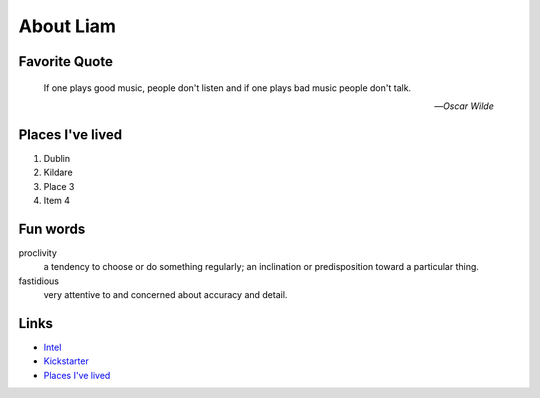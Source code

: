 About Liam
###########

.. _liam_quote:

Favorite Quote
---------------

   If one plays good music, people don't listen and if one plays bad music people don't talk.

   -- *Oscar Wilde*

.. _liam_homes:

Places I've lived
-----------------

#. Dublin
#. Kildare
#. Place 3
#. Item 4

.. _liam_funwords:

Fun words
---------

proclivity
   a tendency to choose or do something regularly; an inclination or predisposition toward a particular thing.

fastidious
   very attentive to and concerned about accuracy and detail.

.. _liam_links:

Links
-----

* `Intel <https://intel.com>`__
* `Kickstarter <http://kickstarter.com>`__
* `Places I've lived <#places-i-ve-lived>`__
